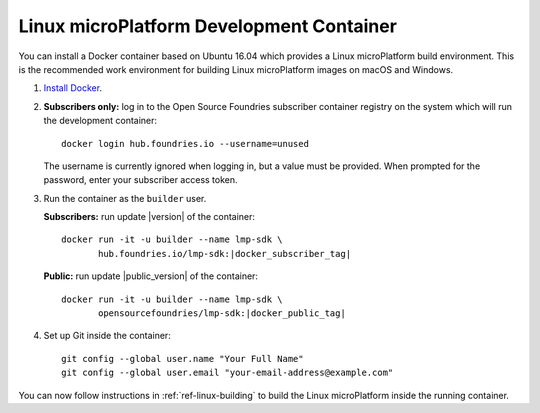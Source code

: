 .. highlight:: sh

.. _ref-linux-dev-container:

Linux microPlatform Development Container
=========================================

You can install a Docker container based on Ubuntu 16.04 which
provides a Linux microPlatform build environment. This is the
recommended work environment for building Linux microPlatform images
on macOS and Windows.

#. `Install Docker`_.

#. **Subscribers only:** log in to the Open Source Foundries
   subscriber container registry on the system which will run the
   development container::

       docker login hub.foundries.io --username=unused

   The username is currently ignored when logging in, but a value must
   be provided. When prompted for the password, enter your subscriber
   access token.

#. Run the container as the ``builder`` user.

   **Subscribers:** run update |version| of the container:

   .. parsed-literal::

      docker run -it -u builder --name lmp-sdk \\
             hub.foundries.io/lmp-sdk:|docker_subscriber_tag|

   **Public:** run update |public_version| of the container:

   .. parsed-literal::

      docker run -it -u builder --name lmp-sdk \\
             opensourcefoundries/lmp-sdk:|docker_public_tag|

#. Set up Git inside the container::

      git config --global user.name "Your Full Name"
      git config --global user.email "your-email-address@example.com"

You can now follow instructions in :ref:`ref-linux-building` to
build the Linux microPlatform inside the running container.

.. _Install Docker:
   https://docs.docker.com/engine/installation/

.. _Docker Hub:
   https://hub.docker.com/r/opensourcefoundries/lmp-sdk/
